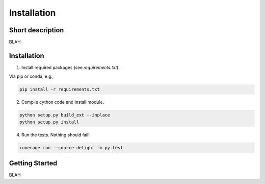 
Installation
==================

Short description
----------------

BLAH

Installation
----------------

1. Install required packages (see `requirements.txt`).

Via pip or conda, e.g.,

.. code-block:: bash

    pip install -r requirements.txt

2. Compile cython code and install module.

.. code-block:: bash

    python setup.py build_ext --inplace
    python setup.py install

4. Run the tests. Nothing should fail!

.. code-block:: bash

    coverage run --source delight -m py.test

Getting Started
----------------

BLAH
